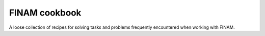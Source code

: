 ==============
FINAM cookbook
==============

A loose collection of recipes for solving tasks and problems frequently encountered when working with FINAM.

.. postlist:: 25
   :format: {title}
   :tags: cookbook
   :excerpts:
   :expand: Read more ...

